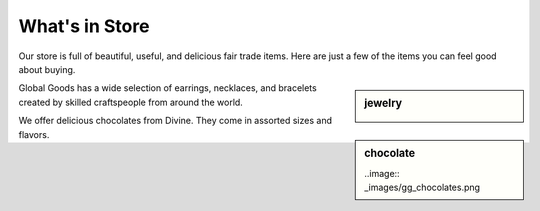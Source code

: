 .. _store:

##############################
What's in Store
##############################

Our store is full of beautiful, useful, and delicious fair trade items.  Here 
are just a few of the items you can feel good about buying.

.. sidebar:: jewelry

   .. image:: _images/gg_jewelry.png

Global Goods has a wide selection of earrings, necklaces, and bracelets created by skilled craftspeople from around the world.


.. sidebar:: chocolate

   ..image:: _images/gg_chocolates.png
   
We offer delicious chocolates from Divine.  They come in assorted sizes and flavors.
